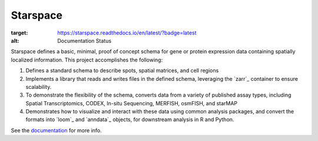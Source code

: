 Starspace
=========

.. image:: https://readthedocs.org/projects/starspace/badge/?version=latest
:target: https://starspace.readthedocs.io/en/latest/?badge=latest
:alt: Documentation Status

Starspace defines a basic, minimal, proof of concept schema for gene or protein expression data
containing spatially localized information. This project accomplishes the following:

1. Defines a standard schema to describe spots, spatial matrices, and cell regions
2. Implements a library that reads and writes files in the defined schema, leveraging the `zarr`_
   container to ensure scalability.
3. To demonstrate the flexibility of the schema, converts data from a variety of published assay
   types, including Spatial Transcriptomics, CODEX, In-situ Sequencing, MERFISH, osmFISH, and
   starMAP
4. Demonstrates how to visualize and interact with these data using common analysis packages, and
   convert the formats into `loom`_ and `anndata`_ objects, for downstream analysis in R and
   Python.
  
See the documentation_ for more info. 

.. _documentation: http://starspace.rtfd.io/


